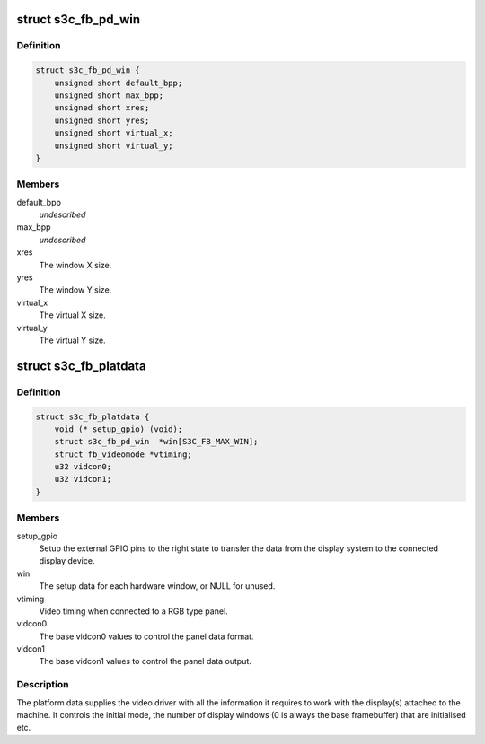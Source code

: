 .. -*- coding: utf-8; mode: rst -*-
.. src-file: include/linux/platform_data/video_s3c.h

.. _`s3c_fb_pd_win`:

struct s3c_fb_pd_win
====================

.. c:type:: struct s3c_fb_pd_win

    per window setup data

.. _`s3c_fb_pd_win.definition`:

Definition
----------

.. code-block:: c

    struct s3c_fb_pd_win {
        unsigned short default_bpp;
        unsigned short max_bpp;
        unsigned short xres;
        unsigned short yres;
        unsigned short virtual_x;
        unsigned short virtual_y;
    }

.. _`s3c_fb_pd_win.members`:

Members
-------

default_bpp
    *undescribed*

max_bpp
    *undescribed*

xres
    The window X size.

yres
    The window Y size.

virtual_x
    The virtual X size.

virtual_y
    The virtual Y size.

.. _`s3c_fb_platdata`:

struct s3c_fb_platdata
======================

.. c:type:: struct s3c_fb_platdata

    S3C driver platform specific information

.. _`s3c_fb_platdata.definition`:

Definition
----------

.. code-block:: c

    struct s3c_fb_platdata {
        void (* setup_gpio) (void);
        struct s3c_fb_pd_win  *win[S3C_FB_MAX_WIN];
        struct fb_videomode *vtiming;
        u32 vidcon0;
        u32 vidcon1;
    }

.. _`s3c_fb_platdata.members`:

Members
-------

setup_gpio
    Setup the external GPIO pins to the right state to transfer
    the data from the display system to the connected display
    device.

win
    The setup data for each hardware window, or NULL for unused.

vtiming
    Video timing when connected to a RGB type panel.

vidcon0
    The base vidcon0 values to control the panel data format.

vidcon1
    The base vidcon1 values to control the panel data output.

.. _`s3c_fb_platdata.description`:

Description
-----------

The platform data supplies the video driver with all the information
it requires to work with the display(s) attached to the machine. It
controls the initial mode, the number of display windows (0 is always
the base framebuffer) that are initialised etc.

.. This file was automatic generated / don't edit.

